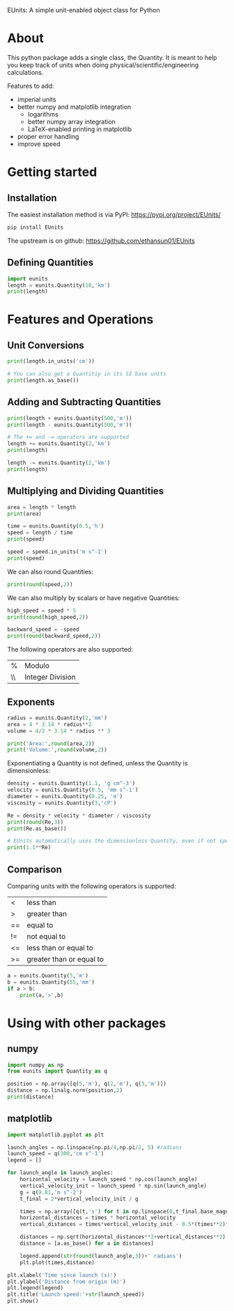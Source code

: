 #+BEGIN_OPTIONS
#+PROPERTY: header-args :exports both
#+END_OPTIONS


EUnits: A simple unit-enabled object class for Python
* About
This python package adds a single class, the Quantity. It is meant to help you keep track of units when doing physical/scientific/engineering calculations.

Features to add:
- imperial units
- better numpy and matplotlib integration
  - logarithms
  - better numpy array integration
  - LaTeX-enabled printing in matplotlib
- proper error handling
- improve speed

* Getting started
** Installation
The easiest installation method is via PyPI: https://pypi.org/project/EUnits/
#+begin_src python
pip install EUnits
#+end_src

The upstream is on github: https://github.com/ethansun01/EUnits

** Defining Quantities
#+begin_src jupyter-python :session py
import eunits
length = eunits.Quantity(10,'km')
print(length)
#+end_src

#+RESULTS:
: 10 km

* Features and Operations
** Unit Conversions
#+begin_src jupyter-python :session py
print(length.in_units('cm'))

# You can also get a Quantitiy in its SI base units
print(length.as_base())
#+end_src

#+RESULTS:
: 1000000.0 cm
: 10000.0 m 

** Adding and Subtracting Quantities
#+begin_src jupyter-python :session py
print(length + eunits.Quantity(500,'m'))
print(length - eunits.Quantity(500,'m'))

# The += and -= operators are supported
length += eunits.Quantity(2,'km')
print(length)

length -= eunits.Quantity(2,'km')
print(length)
#+end_src

#+RESULTS:
: 10.5 km
: 9.5 km
: 12.0 km
: 10.0 km

** Multiplying and Dividing Quantities
#+begin_src jupyter-python :session py
area = length * length
print(area)

time = eunits.Quantity(0.5,'h')
speed = length / time
print(speed)

speed = speed.in_units('m s^-1')
print(speed)
#+end_src

#+RESULTS:
: 100.0 km^2 
: 20.0 km h^-1 
: 5.555555555555555 m s^-1

We can also round Quantities:
#+begin_src jupyter-python :session py
print(round(speed,2))
#+end_src

#+RESULTS:
: 5.56 m s^-1

We can also multiply by scalars or have negative Quantities:
#+begin_src jupyter-python :session py
high_speed = speed * 5
print(round(high_speed,2))

backward_speed = -speed
print(round(backward_speed,2))
#+end_src

#+RESULTS:
: 27.78 m s^-1
: -5.56 m s^-1

The following operators are also supported:
| % | Modulo          |
| \\| Integer Division|
** Exponents
#+begin_src jupyter-python :session py
radius = eunits.Quantity(2,'mm')
area = 4 * 3.14 * radius**2
volume = 4/3 * 3.14 * radius ** 3

print('Area:',round(area,2))
print('Volume:',round(volume,2))
#+end_src

#+RESULTS:
: Area: 50.24 mm^2 
: Volume: 33.49 mm^3 
Exponentiating a Quantity is not defined, unless the Quantity is dimensionless:
#+begin_src jupyter-python :session py
density = eunits.Quantity(1.1, 'g cm^-3')
velocity = eunits.Quantity(0.5, 'mm s^-1')
diameter = eunits.Quantity(0.25, 'm')
viscosity = eunits.Quantity(3,'cP')

Re = density * velocity * diameter / viscosity
print(round(Re,3))
print(Re.as_base())

# EUnits automatically uses the dimensionless Quantity, even if not specified
print(1.1**Re)

#+end_src

#+RESULTS:
: 0.046 m s^-1 g mm cm^-3 cP^-1 
: 45.833333333333336 
: 78.91594044991709

** Comparison
Comparing units with the following operators is supported:
| <  | less than                |
| >  | greater than             |
| == | equal to                 |
| != | not equal to             |
| <= | less than or equal to    |
| >= | greater than or equal to |

#+begin_src jupyter-python :session py
a = eunits.Quantity(5,'m')
b = eunits.Quantity(55,'mm')
if a > b:
    print(a,'>',b)
#+end_src

#+RESULTS:
: 5 m > 55 mm

* Using with other packages
** numpy
#+begin_src jupyter-python :session python
import numpy as np
from eunits import Quantity as q

position = np.array([q(5,'m'), q(2,'m'), q(3,'m')])
distance = np.linalg.norm(position,2)
print(distance)
#+end_src

#+RESULTS:
: 6.164414002968976 m 

** matplotlib
#+begin_src jupyter-python :session python
import matplotlib.pyplot as plt

launch_angles = np.linspace(np.pi/4,np.pi/2, 5) #radians
launch_speed = q(300,'cm s^-1')
legend = []

for launch_angle in launch_angles:
    horizontal_velocity = launch_speed * np.cos(launch_angle)
    vertical_velocity_init = launch_speed * np.sin(launch_angle)
    g = q(9.81,'m s^-2')
    t_final = 2*vertical_velocity_init / g

    times = np.array([q(t,'s') for t in np.linspace(0,t_final.base_magnitude,100)])
    horizontal_distances = times * horizontal_velocity
    vertical_distances = times*vertical_velocity_init - 0.5*(times**2)*g

    distances = np.sqrt(horizontal_distances**2+vertical_distances**2)
    distance = [a.as_base() for a in distances]

    legend.append(str(round(launch_angle,3))+' radians')
    plt.plot(times,distance)

plt.xlabel('Time since launch (s)')
plt.ylabel('Distance from origin (m)')
plt.legend(legend)
plt.title('Launch speed:'+str(launch_speed))
plt.show()
#+end_src

#+RESULTS:
[[file:./.ob-jupyter/0e54588ce9804c733976f257ad37429ccf536417.png]]

